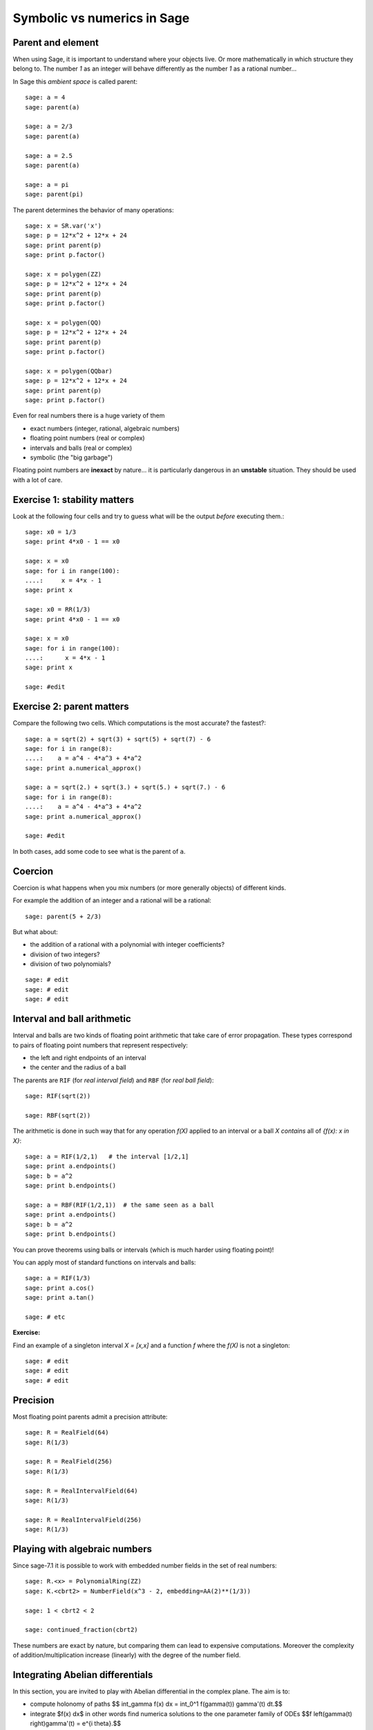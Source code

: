 ============================
Symbolic vs numerics in Sage
============================

------------------
Parent and element
------------------

When using Sage, it is important to understand where your objects live. Or more
mathematically in which structure they belong to. The number `1` as an integer
will behave differently as the number `1` as a rational number...

In Sage this *ambient space* is called parent::

    sage: a = 4
    sage: parent(a)

    sage: a = 2/3
    sage: parent(a)

    sage: a = 2.5
    sage: parent(a)

    sage: a = pi
    sage: parent(pi)

The parent determines the behavior of many operations::

    sage: x = SR.var('x')
    sage: p = 12*x^2 + 12*x + 24
    sage: print parent(p)
    sage: print p.factor()

    sage: x = polygen(ZZ)
    sage: p = 12*x^2 + 12*x + 24
    sage: print parent(p)
    sage: print p.factor()

    sage: x = polygen(QQ)
    sage: p = 12*x^2 + 12*x + 24
    sage: print parent(p)
    sage: print p.factor()

    sage: x = polygen(QQbar)
    sage: p = 12*x^2 + 12*x + 24
    sage: print parent(p)
    sage: print p.factor()

Even for real numbers there is a huge variety of them

- exact numbers (integer, rational, algebraic numbers)
- floating point numbers (real or complex)
- intervals and balls (real or complex)
- symbolic (the "big garbage")

Floating point numbers are **inexact** by nature... it is particularly
dangerous in an **unstable** situation. They should be used with a lot of care.

-----------------------------
Exercise 1: stability matters
-----------------------------

Look at the following four cells and try to guess what will be the output
*before* executing them.::

    sage: x0 = 1/3
    sage: print 4*x0 - 1 == x0

    sage: x = x0
    sage: for i in range(100):
    ....:     x = 4*x - 1
    sage: print x

    sage: x0 = RR(1/3)
    sage: print 4*x0 - 1 == x0

    sage: x = x0
    sage: for i in range(100):
    ....:      x = 4*x - 1
    sage: print x

    sage: #edit

--------------------------
Exercise 2: parent matters
--------------------------

Compare the following two cells. Which computations is the most accurate? the fastest?::

    sage: a = sqrt(2) + sqrt(3) + sqrt(5) + sqrt(7) - 6
    sage: for i in range(8):
    ....:    a = a^4 - 4*a^3 + 4*a^2
    sage: print a.numerical_approx()

    sage: a = sqrt(2.) + sqrt(3.) + sqrt(5.) + sqrt(7.) - 6
    sage: for i in range(8):
    ....:    a = a^4 - 4*a^3 + 4*a^2
    sage: print a.numerical_approx() 
    
    sage: #edit

In both cases, add some code to see what is the parent of ``a``.

--------
Coercion
--------

Coercion is what happens when you mix numbers (or more generally objects) of different kinds.

For example the addition of an integer and a rational will be a rational::

    sage: parent(5 + 2/3)

But what about:

- the addition of a rational with a polynomial with integer coefficients?
- division of two integers?
- division of two polynomials?

::

    sage: # edit
    sage: # edit
    sage: # edit

----------------------------
Interval and ball arithmetic
----------------------------

Interval and balls are two kinds of floating point arithmetic that take care of
error propagation. These types correspond to pairs of floating point numbers
that represent respectively:

- the left and right endpoints of an interval
- the center and the radius of a ball 

The parents are ``RIF`` (for *real interval field*) and ``RBF`` (for *real ball field*)::

    sage: RIF(sqrt(2))

    sage: RBF(sqrt(2))

The arithmetic is done in such way that for any operation `f(X)` applied to an
interval or a ball `X` *contains* all of `\{f(x): x \in X\}`::

    sage: a = RIF(1/2,1)   # the interval [1/2,1]
    sage: print a.endpoints()
    sage: b = a^2
    sage: print b.endpoints()

    sage: a = RBF(RIF(1/2,1))  # the same seen as a ball
    sage: print a.endpoints()
    sage: b = a^2
    sage: print b.endpoints()

You can prove theorems using balls or intervals (which is much harder using
floating point)!

You can apply most of standard functions on intervals and balls::

    sage: a = RIF(1/3)
    sage: print a.cos()
    sage: print a.tan()

    sage: # etc

**Exercise:**

Find an example of a singleton interval `X = [x,x]` and a function `f` where the
`f(X)` is not a singleton::

    sage: # edit
    sage: # edit
    sage: # edit

---------
Precision
---------

Most floating point parents admit a precision attribute::

     sage: R = RealField(64)
     sage: R(1/3)

     sage: R = RealField(256)
     sage: R(1/3)

     sage: R = RealIntervalField(64)
     sage: R(1/3)

     sage: R = RealIntervalField(256)
     sage: R(1/3)

------------------------------
Playing with algebraic numbers
------------------------------

Since sage-7.1 it is possible to work with embedded number fields in the set of
real numbers::

    sage: R.<x> = PolynomialRing(ZZ)
    sage: K.<cbrt2> = NumberField(x^3 - 2, embedding=AA(2)**(1/3))

    sage: 1 < cbrt2 < 2

    sage: continued_fraction(cbrt2)

These numbers are exact by nature, but comparing them can lead to expensive
computations. Moreover the complexity of addition/multiplication increase
(linearly) with the degree of the number field.

---------------------------------
Integrating Abelian differentials
---------------------------------

In this section, you are invited to play with Abelian differential in the
complex plane. The aim is to:

- compute holonomy of paths $$ \int_\gamma f(x) dx = \int_0^1 f(\gamma(t)) \gamma'(t) dt.$$

- integrate $f(x) dx$ in other words find numerica solutions to the one
  parameter family of ODEs $$f \left(\gamma(t) \right)\ \gamma'(t) = e^{i \theta}.$$


Two basic functions in Sage to perform this task are:

- `numerical_integral`
- `ode_solver`


::

    sage: class DifferentialCaller:
    ....:       def __init__(self, f):
    ....:         vars = f.variables()
    ....:         assert len(vars) == 1
    ....:         var = vars[0]
    ....:         
    ....:         x = SR.var('x')
    ....:         y = SR.var('y')
    ....:         theta = SR.var('theta')
    ....:         I = SR('I')
    ....:         g = exp(I * theta) / f(x + I*y)
    ....:         g1 = g.real()
    ....:         self.g1 = fast_callable(g1, vars=[x,y,theta], domain=float)
    ....:         g2 = g.imag()
    ....:         self.g2 = fast_callable(g2, vars=[x,y,theta], domain=float)
    ....:         dF = exp(I * theta) * f.derivative(var)(x + I*y) / (f(x+I*y) * f(x+I*y))
    ....:         dF = dF.full_simplify()
    ....:         print dF
    ....:         self.dg1x = fast_callable(dF.real(), vars=[x,y,theta], domain=float)
    ....:         self.dg1y = fast_callable((I * dF).real(), vars=[x,y,theta], domain=float)
    ....:         self.dg2x = fast_callable(dF.imag(), vars=[x,y,theta], domain=float)
    ....:         self.dg2y = fast_callable((I * dF).imag(), vars=[x,y,theta], domain=float)                        
    ....:     def function(self, t, z, params):
    ....:         return (self.g1(z[0], z[1], params[0]), self.g2(z[0], z[1], params[0]))
    ....:         
    ....:     def jacobian(self, t, z, params):
    ....:         return ((self.dg1x(z[0], z[1], params[0]), self.dg2x(z[0],z[1],params[0])),
    ....:                 (self.dg1y(z[0], z[1], params[0]), self.dg2y(z[0],z[1],params[0])))

    sage: f(z) = exp(1/z)
    sage: D = DifferentialCaller(f)
    -e^(I*theta - 1/(x + I*y))/(x^2 + 2*I*x*y - y^2)
    sage: T = ode_solver()
    sage: T.function = D.function
    sage: #T.jacobian = D.jacobian
    sage: G = Graphics()
    sage: Z0 = [(-1,0.3)]
    sage: theta_step = 0.5
    sage: for z0 in Z0:
    ....:     theta = 0.0
    ....:     while theta < 2*RR.pi()+theta_step/2:
    ....:         T.ode_solve(y_0=z0, t_span=[0,1], params=[theta], num_points=100)
    ....:         G += line2d([z for t,z in T.solution], color='blue')
    ....:         theta += theta_step
    sage: G.show()
